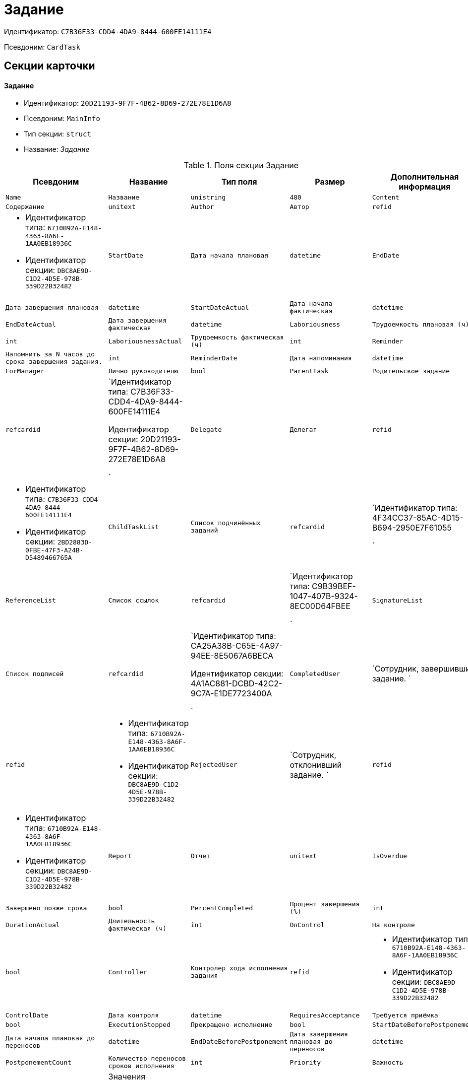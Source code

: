 = Задание

Идентификатор: `C7B36F33-CDD4-4DA9-8444-600FE14111E4`

Псевдоним: `CardTask`

== Секции карточки

==== Задание

* Идентификатор: `20D21193-9F7F-4B62-8D69-272E78E1D6A8`

* Псевдоним: `MainInfo`

* Тип секции: `struct`

* Название: _Задание_

.Поля секции Задание
|===
|Псевдоним|Название|Тип поля|Размер|Дополнительная информация 

a|`Name`
a|`Название`
a|`unistring`
a|`480`

a|`Content`
a|`Содержание`
a|`unitext`

a|`Author`
a|`Автор`
a|`refid`
a|* Идентификатор типа: `6710B92A-E148-4363-8A6F-1AA0EB18936C`
* Идентификатор секции: `DBC8AE9D-C1D2-4D5E-978B-339D22B32482`



a|`StartDate`
a|`Дата начала плановая`
a|`datetime`

a|`EndDate`
a|`Дата завершения плановая`
a|`datetime`

a|`StartDateActual`
a|`Дата начала фактическая`
a|`datetime`

a|`EndDateActual`
a|`Дата завершения фактическая`
a|`datetime`

a|`Laboriousness`
a|`Трудоемкость плановая (ч)`
a|`int`

a|`LaboriousnessActual`
a|`Трудоемкость фактическая (ч)`
a|`int`

a|`Reminder`
a|`Напомнить за N часов до срока завершения задания.`
a|`int`

a|`ReminderDate`
a|`Дата напоминания`
a|`datetime`

a|`ForManager`
a|`Лично руководителю`
a|`bool`

a|`ParentTask`
a|`Родительское задание`
a|`refcardid`
a|`Идентификатор типа: C7B36F33-CDD4-4DA9-8444-600FE14111E4

Идентификатор секции: 20D21193-9F7F-4B62-8D69-272E78E1D6A8

`

a|`Delegate`
a|`Делегат`
a|`refid`
a|* Идентификатор типа: `C7B36F33-CDD4-4DA9-8444-600FE14111E4`
* Идентификатор секции: `2BD2883D-0FBE-47F3-A24B-D5489466765A`



a|`ChildTaskList`
a|`Список подчинённых заданий`
a|`refcardid`
a|`Идентификатор типа: 4F34CC37-85AC-4D15-B694-2950E7F61055

`

a|`ReferenceList`
a|`Список ссылок`
a|`refcardid`
a|`Идентификатор типа: C9B39BEF-1047-407B-9324-8EC00D64FBEE

`

a|`SignatureList`
a|`Список подписей`
a|`refcardid`
a|`Идентификатор типа: CA25A38B-C65E-4A97-94EE-8E5067A6BECA

Идентификатор секции: 4A1AC881-DCBD-42C2-9C7A-E1DE7723400A

`

a|`CompletedUser`
a|`Сотрудник, завершивший задание. `
a|`refid`
a|* Идентификатор типа: `6710B92A-E148-4363-8A6F-1AA0EB18936C`
* Идентификатор секции: `DBC8AE9D-C1D2-4D5E-978B-339D22B32482`



a|`RejectedUser`
a|`Сотрудник, отклонивший задание. `
a|`refid`
a|* Идентификатор типа: `6710B92A-E148-4363-8A6F-1AA0EB18936C`
* Идентификатор секции: `DBC8AE9D-C1D2-4D5E-978B-339D22B32482`



a|`Report`
a|`Отчет`
a|`unitext`

a|`IsOverdue`
a|`Завершено позже срока`
a|`bool`

a|`PercentCompleted`
a|`Процент завершения (%)`
a|`int`

a|`DurationActual`
a|`Длительность фактическая (ч)`
a|`int`

a|`OnControl`
a|`На контроле`
a|`bool`

a|`Controller`
a|`Контролер хода исполнения задания`
a|`refid`
a|* Идентификатор типа: `6710B92A-E148-4363-8A6F-1AA0EB18936C`
* Идентификатор секции: `DBC8AE9D-C1D2-4D5E-978B-339D22B32482`



a|`ControlDate`
a|`Дата контроля`
a|`datetime`

a|`RequiresAcceptance`
a|`Требуется приёмка`
a|`bool`

a|`ExecutionStopped`
a|`Прекращено исполнение`
a|`bool`

a|`StartDateBeforePostponement`
a|`Дата начала плановая до переносов`
a|`datetime`

a|`EndDateBeforePostponement`
a|`Дата завершения плановая до переносов`
a|`datetime`

a|`PostponementCount`
a|`Количество переносов сроков исполнения`
a|`int`

a|`Priority`
a|`Важность`
a|`enum`
a|.Значения
* Низкая = 0
* Нормальная = 1
* Высокая = 2


a|`StartTaskDate`
a|`Дата отправки задания`
a|`datetime`

a|`OutlookTask`
a|`Задание MS Outlook`
a|`unistring`
a|`256`

a|`CreateMessages`
a|`Сформировать сообщения для задания`
a|`bool`

a|`Number`
a|`Номер`
a|`refid`
a|* Идентификатор типа: `C7B36F33-CDD4-4DA9-8444-600FE14111E4`
* Идентификатор секции: `F8008032-E07B-467D-809F-DE0EACC92E29`



a|`ResponsibleTaskId`
a|`Задание ответственного исполнителя`
a|`refcardid`
a|`Идентификатор типа: C7B36F33-CDD4-4DA9-8444-600FE14111E4

Идентификатор секции: 20D21193-9F7F-4B62-8D69-272E78E1D6A8

`

a|`ResponsibleTaskPerformerId`
a|`Ответственный исполнитель`
a|`refid`
a|* Идентификатор типа: `6710B92A-E148-4363-8A6F-1AA0EB18936C`
* Идентификатор секции: `DBC8AE9D-C1D2-4D5E-978B-339D22B32482`



a|`CompletionResult`
a|`Результат завершения задания`
a|`refid`
a|* Идентификатор типа: `C7B36F33-CDD4-4DA9-8444-600FE14111E4`
* Идентификатор секции: `40FF71AF-8A8B-41DF-8F60-4DA6C6790DAE`



a|`AdditionalFileList`
a|`Список дополнительных файлов`
a|`refcardid`
a|`Идентификатор типа: 065E13F8-4E13-4E47-9E2A-A5F86E6439AA

`

a|`ReadOnlyFileList`
a|`Список файлов только для чтения`
a|`refcardid`
a|`Идентификатор типа: 065E13F8-4E13-4E47-9E2A-A5F86E6439AA

`

a|`ReconcileFileList`
a|`Список файлов на согласование`
a|`refcardid`
a|`Идентификатор типа: 065E13F8-4E13-4E47-9E2A-A5F86E6439AA

`

a|`KindControl`
a|`Вид контроля`
a|`refid`
a|* Идентификатор типа: `4538149D-1FC7-4D41-A104-890342C6B4F8`
* Идентификатор секции: `1B1A44FB-1FB1-4876-83AA-95AD38907E24`



a|`RequestedEndDate`
a|`Запрошенный срок`
a|`datetime`

a|`WorkGroup`
a|`Рабочая группа`
a|`refid`
a|* Идентификатор типа: `6710B92A-E148-4363-8A6F-1AA0EB18936C`
* Идентификатор секции: `5B607FFC-7EA2-47B1-90D4-BB72A0FE7280`



a|`CancelDelegationUser`
a|`Сотрудник, отменивший делегирование`
a|`refid`
a|* Идентификатор типа: `6710B92A-E148-4363-8A6F-1AA0EB18936C`
* Идентификатор секции: `DBC8AE9D-C1D2-4D5E-978B-339D22B32482`



a|`MessagesId`
a|`Карточка сообщений`
a|`refcardid`
a|`Идентификатор типа: 23A98E72-8C75-4B99-A3E6-3DA5853B3CA9

`

a|`Order`
a|`Порядок задания в группе`
a|`int`

a|`CreatedByTrigger`
a|`Создано триггером`
a|`bool`

a|`Kind`
a|`Вид`
a|`refid`
a|* Идентификатор типа: `8F704E7D-A123-4917-94B4-F3B851F193B2`
* Идентификатор секции: `C7BA000C-6203-4D7F-8C6B-5CB6F1E6F851`



a|`State`
a|`Состояние`
a|`refid`
a|* Идентификатор типа: `443F55F0-C8AB-4DD3-BCBD-5328C7C9D385`
* Идентификатор секции: `521B4477-DD10-4F57-A453-09C70ADB7799`



a|`ApprovalVersion`
a|`Версия согласования`
a|`enum`
a|.Значения
* Обычная = 0
* Усовершенствованная = 1


|===
==== Выбранные исполнители

* Идентификатор: `5149E42F-FD41-458F-93D9-D00F4A105E9C`

* Псевдоним: `SelectedPerformers`

* Тип секции: `coll`

* Название: _Выбранные исполнители_

.Поля секции Выбранные исполнители
|===
|Псевдоним|Название|Тип поля|Размер|Дополнительная информация 

a|`Employee`
a|`Сотрудник`
a|`refid`
a|* Идентификатор типа: `6710B92A-E148-4363-8A6F-1AA0EB18936C`
* Идентификатор секции: `DBC8AE9D-C1D2-4D5E-978B-339D22B32482`



a|`Unit`
a|`Подразделение`
a|`refid`
a|* Идентификатор типа: `6710B92A-E148-4363-8A6F-1AA0EB18936C`
* Идентификатор секции: `7473F07F-11ED-4762-9F1E-7FF10808DDD1`



a|`Group`
a|`Группа`
a|`refid`
a|* Идентификатор типа: `6710B92A-E148-4363-8A6F-1AA0EB18936C`
* Идентификатор секции: `5B607FFC-7EA2-47B1-90D4-BB72A0FE7280`



a|`StaffRole`
a|`Роль`
a|`refid`
a|* Идентификатор типа: `6710B92A-E148-4363-8A6F-1AA0EB18936C`
* Идентификатор секции: `F6927A03-5BCE-4C7E-9C8F-E61C6D9F256E`



a|`SearchWord`
a|`Поисковое слово`
a|`uniqueid`

|===
==== Назначенные исполнители

* Идентификатор: `80C8F976-1F0D-4B67-82D2-A59230ECADE7`

* Псевдоним: `Performers`

* Тип секции: `coll`

* Название: _Назначенные исполнители_

.Поля секции Назначенные исполнители
|===
|Псевдоним|Название|Тип поля|Размер|Дополнительная информация 

a|`Employee`
a|`Сотрудник`
a|`refid`
a|* Идентификатор типа: `6710B92A-E148-4363-8A6F-1AA0EB18936C`
* Идентификатор секции: `DBC8AE9D-C1D2-4D5E-978B-339D22B32482`

Поля ссылки: 
EmployeeDisplayString

|===
==== Системные свойства

* Идентификатор: `CAC73A35-ABAF-4A57-A7A9-C2006F1C14BC`

* Псевдоним: `System`

* Тип секции: `struct`

* Название: _Системные свойства_

.Поля секции Системные свойства
|===
|Псевдоним|Название|Тип поля|Размер|Дополнительная информация 

a|`State`
a|`Состояние`
a|`refid`
a|* Идентификатор типа: `443F55F0-C8AB-4DD3-BCBD-5328C7C9D385`
* Идентификатор секции: `521B4477-DD10-4F57-A453-09C70ADB7799`



a|`Kind`
a|`Вид`
a|`refid`
a|* Идентификатор типа: `8F704E7D-A123-4917-94B4-F3B851F193B2`
* Идентификатор секции: `C7BA000C-6203-4D7F-8C6B-5CB6F1E6F851`



|===
==== Номера

* Идентификатор: `F8008032-E07B-467D-809F-DE0EACC92E29`

* Псевдоним: `Numbers`

* Тип секции: `coll`

* Название: _Номера_

.Поля секции Номера
|===
|Псевдоним|Название|Тип поля|Размер|Дополнительная информация 

a|`NumericPart`
a|`Числовая часть`
a|`refid`
a|* Идентификатор типа: `959FF5E2-7E47-4F6F-9CF6-E1E477CD01CF`
* Идентификатор секции: `D47F2C38-6553-4864-BAFF-0BC4D3A85290`



a|`Number`
a|`Номер`
a|`string`

|===
==== Бизнес-процессы

* Идентификатор: `3A4614CC-9C46-47D2-9D38-C4A6E42D945B`

* Псевдоним: `Processes`

* Тип секции: `coll`

* Название: _Бизнес-процессы_

.Поля секции Бизнес-процессы
|===
|Псевдоним|Название|Тип поля|Размер|Дополнительная информация 

a|`ProcessId`
a|`Ссылка на процесс`
a|`refcardid`
a|`Идентификатор типа: AE82DD57-348C-4407-A50A-9F2C7D694DA8

Идентификатор секции: 0EF6BCCA-7A09-4027-A3A2-D2EEECA1BF4D

`

a|`ProcessKind`
a|`Вид процесса`
a|`refid`
a|* Идентификатор типа: `8F704E7D-A123-4917-94B4-F3B851F193B2`
* Идентификатор секции: `FF977158-5035-4494-AAD2-9FD0C708A7EC`



|===
==== Текущие исполнители

* Идентификатор: `134EA363-F5A8-4B80-B302-B21C954CE983`

* Псевдоним: `CurrentPerformers`

* Тип секции: `coll`

* Название: _Текущие исполнители_

.Поля секции Текущие исполнители
|===
|Псевдоним|Название|Тип поля|Размер|Дополнительная информация 

a|`Employee`
a|`Сотрудник`
a|`refid`
a|* Идентификатор типа: `6710B92A-E148-4363-8A6F-1AA0EB18936C`
* Идентификатор секции: `DBC8AE9D-C1D2-4D5E-978B-339D22B32482`

Поля ссылки: 
EmployeeDisplayString

|===
==== Список делегирования

* Идентификатор: `2BD2883D-0FBE-47F3-A24B-D5489466765A`

* Псевдоним: `Delegates`

* Тип секции: `tree`

* Название: _Список делегирования_

.Поля секции Список делегирования
|===
|Псевдоним|Название|Тип поля|Размер|Дополнительная информация 

a|`Return`
a|`Признак возврата с делегирования`
a|`bool`

a|`Returned`
a|`Возвращено`
a|`bool`

a|`Performer`
a|`Исполнитель`
a|`refid`
a|* Идентификатор типа: `6710B92A-E148-4363-8A6F-1AA0EB18936C`
* Идентификатор секции: `DBC8AE9D-C1D2-4D5E-978B-339D22B32482`

Поля ссылки: 
EmployeeDisplayString

a|`Date`
a|`Время выполнения делегирования`
a|`datetime`

a|`Comment`
a|`Комментарий при выполнений делегирования`
a|`unistring`
a|`2048`

a|`Reason`
a|`Причина делегирования`
a|`enum`
a|.Значения
* Исполнитель не активен = 0
* Автоматически = 1
* Делегирование = 2


a|`DelegatedEmployee`
a|`Сотрудник, выполнивший делегирование`
a|`refid`
a|* Идентификатор типа: `6710B92A-E148-4363-8A6F-1AA0EB18936C`
* Идентификатор секции: `DBC8AE9D-C1D2-4D5E-978B-339D22B32482`



a|`ReturnDate`
a|`Дата возврата с делегирования`
a|`datetime`

|===
==== Исполнители

* Идентификатор: `02BB0DB2-F0D2-4280-91F9-FE532E3FBE1F`

* Псевдоним: `DelegatedPerformers`

* Тип секции: `coll`

* Название: _Исполнители_

.Поля секции Исполнители
|===
|Псевдоним|Название|Тип поля|Размер|Дополнительная информация 

a|`Employee`
a|`Сотрудник`
a|`refid`
a|* Идентификатор типа: `6710B92A-E148-4363-8A6F-1AA0EB18936C`
* Идентификатор секции: `DBC8AE9D-C1D2-4D5E-978B-339D22B32482`

Поля ссылки: 
EmployeeDisplayString

|===
==== Кому делегировано

* Идентификатор: `D3A43C3F-5EBB-4802-BB6B-58CA2717EA2F`

* Псевдоним: `DelegatedTo`

* Тип секции: `coll`

* Название: _Кому делегировано_

.Поля секции Кому делегировано
|===
|Псевдоним|Название|Тип поля|Размер|Дополнительная информация 

a|`Employee`
a|`Сотрудник`
a|`refid`
a|* Идентификатор типа: `6710B92A-E148-4363-8A6F-1AA0EB18936C`
* Идентификатор секции: `DBC8AE9D-C1D2-4D5E-978B-339D22B32482`

Поля ссылки: 
EmployeeDisplayString

|===
==== Актуальные делегаты

* Идентификатор: `27322A99-5272-422A-9376-F3557589C6F5`

* Псевдоним: `ActualDelegates`

* Тип секции: `coll`

* Название: _Актуальные делегаты_

.Поля секции Актуальные делегаты
|===
|Псевдоним|Название|Тип поля|Размер|Дополнительная информация 

a|`Employee`
a|`Сотрудник`
a|`refid`
a|* Идентификатор типа: `6710B92A-E148-4363-8A6F-1AA0EB18936C`
* Идентификатор секции: `DBC8AE9D-C1D2-4D5E-978B-339D22B32482`

Поля ссылки: 
EmployeeDisplayString

|===
==== Комментарии

* Идентификатор: `3CD88465-02FA-4CE1-883F-DD6E099FE1CC`

* Псевдоним: `Comments`

* Тип секции: `coll`

* Название: _Комментарии_

.Поля секции Комментарии
|===
|Псевдоним|Название|Тип поля|Размер|Дополнительная информация 

a|`Author`
a|`Автор комментария`
a|`refid`
a|* Идентификатор типа: `6710B92A-E148-4363-8A6F-1AA0EB18936C`
* Идентификатор секции: `DBC8AE9D-C1D2-4D5E-978B-339D22B32482`



a|`CreationDate`
a|`Дата создания`
a|`datetime`

a|`Content`
a|`Содержание`
a|`unitext`

|===
==== Настройки

* Идентификатор: `629161CD-F970-4538-BC07-F56CDB937B3D`

* Псевдоним: `Presets`

* Тип секции: `struct`

* Название: _Настройки_

.Поля секции Настройки
|===
|Псевдоним|Название|Тип поля|Размер|Дополнительная информация 

a|`AllowDelegateToAnyEmployee`
a|`Разрешено делегирование вручную любому сотруднику`
a|`bool`

a|`AllowDelegateToEmployeeFromList`
a|`Разрешено делегирование вручную сотруднику из списка`
a|`bool`

a|`RequestCommentAtTaskRejection`
a|`Запрашивать комментарий при отклонении задания`
a|`bool`

a|`UseBusinessCalendar`
a|`Использовать бизнес-календарь`
a|`bool`

a|`AllowDelegateManual`
a|`Разрешено делегировать вручную`
a|`bool`

a|`DelegateToDeputy`
a|`Разрешить делегирование заместителю при неактивности исполнителя`
a|`bool`

a|`Initialized`
a|`Инициализированы`
a|`bool`

|===
==== Настройка исполнителей

* Идентификатор: `8A7520F9-032F-4A6C-850A-AB02FCAB5B1E`

* Псевдоним: `DelegationPresets`

* Тип секции: `coll`

* Название: _Настройка исполнителей_

.Поля секции Настройка исполнителей
|===
|Псевдоним|Название|Тип поля|Размер|Дополнительная информация 

a|`Employee`
a|`Сотрудник`
a|`refid`
a|* Идентификатор типа: `6710B92A-E148-4363-8A6F-1AA0EB18936C`
* Идентификатор секции: `DBC8AE9D-C1D2-4D5E-978B-339D22B32482`



a|`Unit`
a|`Подразделение`
a|`refid`
a|* Идентификатор типа: `6710B92A-E148-4363-8A6F-1AA0EB18936C`
* Идентификатор секции: `7473F07F-11ED-4762-9F1E-7FF10808DDD1`



a|`Group`
a|`Группа`
a|`refid`
a|* Идентификатор типа: `6710B92A-E148-4363-8A6F-1AA0EB18936C`
* Идентификатор секции: `5B607FFC-7EA2-47B1-90D4-BB72A0FE7280`



a|`Role`
a|`Роль`
a|`refid`
a|* Идентификатор типа: `7984F2CE-9345-4C59-B66B-7125DD9195A1`
* Идентификатор секции: `1C088782-C467-4FB0-B988-D5C5235500A1`



a|`SearchWord`
a|`Поисковое слово`
a|`uniqueid`

|===
==== Настройка основных типов ссылок

* Идентификатор: `B2774BC9-0D16-41DE-BAFB-4C0C8E211400`

* Псевдоним: `MainLinkTypePresets`

* Тип секции: `coll`

* Название: _Настройка основных типов ссылок_

.Поля секции Настройка основных типов ссылок
|===
|Псевдоним|Название|Тип поля|Размер|Дополнительная информация 

a|`LinkType`
a|`Тип ссылки`
a|`refid`
a|* Идентификатор типа: `38165FA6-FA69-4261-9EC3-675FEBB89C8B`
* Идентификатор секции: `5C103E40-BA13-44EF-A628-E6286DC687D6`



a|`CopyLink`
a|`Копировать ссылку`
a|`bool`

|===
==== Настройка дополнительных типов ссылок

* Идентификатор: `0FC371AC-F9ED-4E72-A799-AC42677D8452`

* Псевдоним: `AttachmentLinkTypePresets`

* Тип секции: `coll`

* Название: _Настройка дополнительных типов ссылок_

.Поля секции Настройка дополнительных типов ссылок
|===
|Псевдоним|Название|Тип поля|Размер|Дополнительная информация 

a|`LinkType`
a|`Тип ссылки`
a|`refid`
a|* Идентификатор типа: `38165FA6-FA69-4261-9EC3-675FEBB89C8B`
* Идентификатор секции: `5C103E40-BA13-44EF-A628-E6286DC687D6`



a|`CopyLink`
a|`Копировать ссылку`
a|`bool`

|===
==== Настройка типов ссылок отчётов

* Идентификатор: `3B665B87-3D00-4D8D-90E9-55613BFDEF69`

* Псевдоним: `ReportLinkTypePresets`

* Тип секции: `coll`

* Название: _Настройка типов ссылок отчётов_

.Поля секции Настройка типов ссылок отчётов
|===
|Псевдоним|Название|Тип поля|Размер|Дополнительная информация 

a|`LinkType`
a|`Тип ссылки`
a|`refid`
a|* Идентификатор типа: `38165FA6-FA69-4261-9EC3-675FEBB89C8B`
* Идентификатор секции: `5C103E40-BA13-44EF-A628-E6286DC687D6`



a|`CopyLink`
a|`Копировать ссылку`
a|`bool`

|===
==== Настройки копирования

* Идентификатор: `3B80B946-72B8-491E-B664-8D6E9483C136`

* Псевдоним: `ChildCopyFieldsPresets`

* Тип секции: `coll`

* Название: _Настройки копирования_

.Поля секции Настройки копирования
|===
|Псевдоним|Название|Тип поля|Размер|Дополнительная информация 

a|`SectionPath`
a|`Путь к секции`
a|`unistring`

a|`FieldAlias`
a|`Псевдоним поля`
a|`unistring`

a|`SectionName`
a|`Название секции`
a|`unistring`

a|`FieldName`
a|`Название поля`
a|`unistring`

a|`FieldId`
a|`Идентификатор поля`
a|`uniqueid`

|===
==== Настройки завершения

* Идентификатор: `04848EB8-B298-4F15-8EBB-A9DCE3D22CA1`

* Псевдоним: `CompletionPresets`

* Тип секции: `struct`

* Название: _Настройки завершения_

.Поля секции Настройки завершения
|===
|Псевдоним|Название|Тип поля|Размер|Дополнительная информация 

a|`ReportFileRequired`
a|`Запрашивать файл отчёта`
a|`bool`

a|`AutoCompletionType`
a|`Вид автоматического завершения`
a|`enum`
a|.Значения
* Не завершать = 0
* При завершении всех подчинённых = 1
* При завершении любого из подчинённых = 2


a|`CompleteChildren`
a|`Завершать подчинённые`
a|`bool`

a|`DependingOnRelatedTasksCompletionType`
a|`Вид завершения, при незавершённых связанных заданиях`
a|`enum`
a|.Значения
* Не завершать = 0
* Завершать = 1
* На усмотрение пользователя = 2


a|`ReportRequired`
a|`Ввести отчет`
a|`bool`

a|`CompleteChildrenTaskGroups`
a|`Завершать подчинённые группы заданий`
a|`bool`

a|`RecallChildrenMode`
a|`Поведение подчинённых заданий при отзыве`
a|`enum`
a|.Значения
* Не менять = 0
* Отозвать = 1
* Удалить = 2


a|`RecallChildrenTaskGroupsMode`
a|`Поведение подчинённых групп заданий при отзыве`
a|`enum`
a|.Значения
* Не менять = 0
* Отозвать = 1
* Удалить = 2


|===
==== Варианты завершения 

* Идентификатор: `40FF71AF-8A8B-41DF-8F60-4DA6C6790DAE`

* Псевдоним: `CompletionOptions`

* Тип секции: `coll`

* Название: _Варианты завершения _

.Поля секции Варианты завершения 
|===
|Псевдоним|Название|Тип поля|Размер|Дополнительная информация 

a|`IconFileId`
a|`Иконка`
a|`fileid`

a|`Name`
a|`Название`
a|`unistring`

a|`Value`
a|`Значение`
a|`int`

a|`Operation`
a|`Операция`
a|`refid`
a|* Идентификатор типа: `443F55F0-C8AB-4DD3-BCBD-5328C7C9D385`
* Идентификатор секции: `A5D22D25-435D-4F08-BF02-B4E9F778709F`



a|`OptionColor`
a|`Настройка цвета варианта завершения`
a|`int`

|===
==== Дополнительные аттрибуты

* Идентификатор: `94A7469D-0631-49BA-BE0A-B4099D6EA4C2`

* Псевдоним: `AdditionalFields`

* Тип секции: `coll`

* Название: _Дополнительные аттрибуты_

.Поля секции Дополнительные аттрибуты
|===
|Псевдоним|Название|Тип поля|Размер|Дополнительная информация 

a|`SectionId`
a|`Идентификатор секции`
a|`uniqueid`

a|`Field`
a|`Поле секции`
a|`string`

a|`Required`
a|`Обязательное поле`
a|`bool`

a|`ShowDialog`
a|`Показывать диалог`
a|`enum`
a|.Значения
* Всегда = 0
* Никогда = 1
* Показывать если пустое = 2


|===
==== Локализации

* Идентификатор: `C9A213ED-D185-431B-B057-1369DAEF83AA`

* Псевдоним: `CompletionOptionsLocalizations`

* Тип секции: `coll`

* Название: _Локализации_

.Поля секции Локализации
|===
|Псевдоним|Название|Тип поля|Размер|Дополнительная информация 

a|`LocaleID`
a|`Локализация`
a|`int`

a|`Name`
a|`Название`
a|`unistring`

|===
==== Настройки вида подчинённого задания

* Идентификатор: `35C07C7B-E710-498D-A84B-74D07525A4CF`

* Псевдоним: `ChildKindPresets`

* Тип секции: `struct`

* Название: _Настройки вида подчинённого задания_

.Поля секции Настройки вида подчинённого задания
|===
|Псевдоним|Название|Тип поля|Размер|Дополнительная информация 

a|`ChildTaskKindType`
a|`Режим создания подчинённого задания`
a|`enum`
a|.Значения
* Как у родительского задания = 0
* Любого вида = 1
* Вид из списка = 2


|===
==== Виды, доступные для создания подчинённого задания

* Идентификатор: `497CF9FD-5056-4F03-9A8B-74894DE7A0A3`

* Псевдоним: `ChildKindSettings`

* Тип секции: `tree`

* Название: _Виды, доступные для создания подчинённого задания_

.Поля секции Виды, доступные для создания подчинённого задания
|===
|Псевдоним|Название|Тип поля|Размер|Дополнительная информация 

a|`Creatable`
a|`Создаваемый`
a|`bool`

a|`Kind`
a|`Вид`
a|`refid`
a|* Идентификатор типа: `8F704E7D-A123-4917-94B4-F3B851F193B2`
* Идентификатор секции: `C7BA000C-6203-4D7F-8C6B-5CB6F1E6F851`



|===
==== Настройки маршрутизации

* Идентификатор: `B207F7EC-DB61-4FC6-9323-8D4E45D6BF76`

* Псевдоним: `RoutingPresets`

* Тип секции: `struct`

* Название: _Настройки маршрутизации_

.Поля секции Настройки маршрутизации
|===
|Псевдоним|Название|Тип поля|Размер|Дополнительная информация 

a|`RoutingType`
a|`Маршрутизация`
a|`enum`
a|.Значения
* По умолчанию = 0
* Онлайн задание = 1
* Задача Почтового клиента = 2
* Ссылка на задание = 3
* Письмо с описанием = 4


|===
==== Настройки вида подчиненной группы заданий

* Идентификатор: `6468EDF0-47DD-4FFB-813E-26A26CB06342`

* Псевдоним: `GroupChildKindPresets`

* Тип секции: `struct`

* Название: _Настройки вида подчиненной группы заданий_

.Поля секции Настройки вида подчиненной группы заданий
|===
|Псевдоним|Название|Тип поля|Размер|Дополнительная информация 

a|`ChildTaskGroupKindType`
a|`Режим создания подчиненной группы заданий`
a|`enum`
a|.Значения
* Как у родительского задания = 0
* Любого вида = 1
* Вид из списка = 2


|===
==== Виды, доступные для создания подчиненной группы заданий

* Идентификатор: `82F1045D-90F8-4FE8-BF1D-B311E84826E9`

* Псевдоним: `GroupChildKindSettings`

* Тип секции: `tree`

* Название: _Виды, доступные для создания подчиненной группы заданий_

.Поля секции Виды, доступные для создания подчиненной группы заданий
|===
|Псевдоним|Название|Тип поля|Размер|Дополнительная информация 

a|`Creatable`
a|`Создаваемый`
a|`bool`

a|`Kind`
a|`Вид`
a|`refid`
a|* Идентификатор типа: `8F704E7D-A123-4917-94B4-F3B851F193B2`
* Идентификатор секции: `C7BA000C-6203-4D7F-8C6B-5CB6F1E6F851`



|===
==== Настройки Почтового клиента

* Идентификатор: `8E374C95-FB78-4777-ACBD-F3BFCD2A3766`

* Псевдоним: `TaskRouting`

* Тип секции: `struct`

* Название: _Настройки Почтового клиента_

.Поля секции Настройки Почтового клиента
|===
|Псевдоним|Название|Тип поля|Размер|Дополнительная информация 

a|`MessageXslt`
a|`Xslt письма о новом задании`
a|`string`

a|`ShowLinkedDocumentInMessage`
a|`Отображать связанный документ в письме`
a|`bool`

a|`MailAttachmentsMaxSize`
a|`Максимальный размер почтового сообщения (мб)`
a|`int`

|===
==== Согласование

* Идентификатор: `03C27047-FD44-4D3D-B4CB-ABBF21A76E4C`

* Псевдоним: `Reconciliation`

* Тип секции: `struct`

* Название: _Согласование_

.Поля секции Согласование
|===
|Псевдоним|Название|Тип поля|Размер|Дополнительная информация 

a|`Reconciliation`
a|`Согласование`
a|`refcardid`
a|`Идентификатор типа: 04280BC4-A660-4AEB-866F-F3ECE579D945

Идентификатор секции: 35473281-BCEB-415A-8603-74549421037E

`

a|`Stage`
a|`Этап`
a|`refcardid`
a|`Идентификатор типа: 35E7139A-82B8-425D-AB14-ADC2DB757D7A

Идентификатор секции: 381CB937-019E-4413-A2BD-646BE7F7250E

Поля ссылки: 
StageName`

a|`Route`
a|`Маршрут`
a|`refcardid`
a|`Идентификатор типа: 99DD6295-1B3D-4DA6-8256-8332D3E955C9

Идентификатор секции: 25B976F7-1C74-4D5C-B60A-7A8F4897A8CE

Поля ссылки: 
RouteName`

a|`Log`
a|`Ход согласования`
a|`refcardid`
a|`Идентификатор типа: 24410C2C-3757-4E0D-839C-D86C2B2DAD66

Идентификатор секции: 30C984A9-A9C0-45E4-95D6-9D5FC22F389C

`

a|`Loop`
a|`Цикл`
a|`int`

a|`DeleteOldVersion`
a|`Удалять старую версию при добавлении новой`
a|`bool`

a|`Comment`
a|`Комментарий`
a|`unitext`

a|`CommentFile`
a|`Файл комментария`
a|`fileid`

|===
==== Дополнительные согласующие

* Идентификатор: `C9479B9D-59A5-4E29-8F05-112173AD3FBD`

* Псевдоним: `AdditionalApprovers`

* Тип секции: `coll`

* Название: _Дополнительные согласующие_

.Поля секции Дополнительные согласующие
|===
|Псевдоним|Название|Тип поля|Размер|Дополнительная информация 

a|`Approver`
a|`Согласующий`
a|`refid`
a|* Идентификатор типа: `6710B92A-E148-4363-8A6F-1AA0EB18936C`
* Идентификатор секции: `DBC8AE9D-C1D2-4D5E-978B-339D22B32482`



|===
==== Дополнительные файлы

* Идентификатор: `1C7DC1A3-8121-477A-B2A5-7335CA680B73`

* Псевдоним: `AdditionalFiles`

* Тип секции: `coll`

* Название: _Дополнительные файлы_

.Поля секции Дополнительные файлы
|===
|Псевдоним|Название|Тип поля|Размер|Дополнительная информация 

a|`File`
a|`Файл`
a|`refcardid`
a|`Идентификатор типа: 6E39AD2B-E930-4D20-AAFA-C2ECF812C2B3

Идентификатор секции: 2FDE03C2-FF87-4E42-A8C2-7CED181977FB

Поля ссылки: 
FileName`

a|`AuthorID`
a|`Автор`
a|`refid`
a|* Идентификатор типа: `6710B92A-E148-4363-8A6F-1AA0EB18936C`
* Идентификатор секции: `DBC8AE9D-C1D2-4D5E-978B-339D22B32482`



a|`CreationDate`
a|`Дата создания`
a|`datetime`

a|`LoopNum`
a|`Номер цикла`
a|`int`

a|`Stage`
a|`Этап`
a|`refcardid`
a|`Идентификатор типа: 35E7139A-82B8-425D-AB14-ADC2DB757D7A

Идентификатор секции: 381CB937-019E-4413-A2BD-646BE7F7250E

`

a|`Comment`
a|`Комментарий`
a|`unitext`

|===
==== Настройки дерева версий

* Идентификатор: `530495CC-519F-44AA-8A3D-C387CB314B1C`

* Псевдоним: `VersionTreeSettings`

* Тип секции: `coll`

* Название: _Настройки дерева версий_

.Поля секции Настройки дерева версий
|===
|Псевдоним|Название|Тип поля|Размер|Дополнительная информация 

a|`FileId`
a|`Идентификатор файла`
a|`refcardid`
a|`Идентификатор типа: 6E39AD2B-E930-4D20-AAFA-C2ECF812C2B3

Идентификатор секции: 2FDE03C2-FF87-4E42-A8C2-7CED181977FB

`

a|`VersionToShow`
a|`Версия для отображения`
a|`refid`
a|* Идентификатор типа: `6E39AD2B-E930-4D20-AAFA-C2ECF812C2B3`
* Идентификатор секции: `F831372E-8A76-4ABC-AF15-D86DC5FFBE12`



|===
==== Файлы только для чтения

* Идентификатор: `06E39866-C3CC-40A3-84C8-742CAFC47C52`

* Псевдоним: `ReadonlyFiles`

* Тип секции: `coll`

* Название: _Файлы только для чтения_

.Поля секции Файлы только для чтения
|===
|Псевдоним|Название|Тип поля|Размер|Дополнительная информация 

a|`File`
a|`Файл`
a|`refcardid`
a|`Идентификатор типа: 6E39AD2B-E930-4D20-AAFA-C2ECF812C2B3

Идентификатор секции: 2FDE03C2-FF87-4E42-A8C2-7CED181977FB

`

a|`AuthorID`
a|`Автор`
a|`refid`
a|* Идентификатор типа: `6710B92A-E148-4363-8A6F-1AA0EB18936C`
* Идентификатор секции: `DBC8AE9D-C1D2-4D5E-978B-339D22B32482`



a|`CreationDate`
a|`Дата создания`
a|`datetime`

a|`LoopNum`
a|`Номер цикла`
a|`int`

a|`Stage`
a|`Этап`
a|`refcardid`
a|`Идентификатор типа: 35E7139A-82B8-425D-AB14-ADC2DB757D7A

Идентификатор секции: 381CB937-019E-4413-A2BD-646BE7F7250E

`

a|`Comment`
a|`Комментарий`
a|`unitext`

|===
